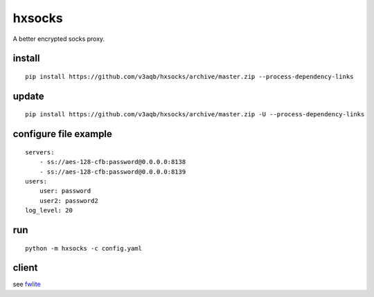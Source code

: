 hxsocks
===============

A better encrypted socks proxy.

install
-------

::

    pip install https://github.com/v3aqb/hxsocks/archive/master.zip --process-dependency-links

update
------

::

    pip install https://github.com/v3aqb/hxsocks/archive/master.zip -U --process-dependency-links

configure file example
-----------------

::

    servers:
        - ss://aes-128-cfb:password@0.0.0.0:8138
        - ss://aes-128-cfb:password@0.0.0.0:8139
    users:
        user: password
        user2: password2
    log_level: 20

run
-----

::

    python -m hxsocks -c config.yaml

client
------

see `fwlite <https://github.com/v3aqb/fwlite/blob/master/fgfw-lite/hxsocks.py>`_
